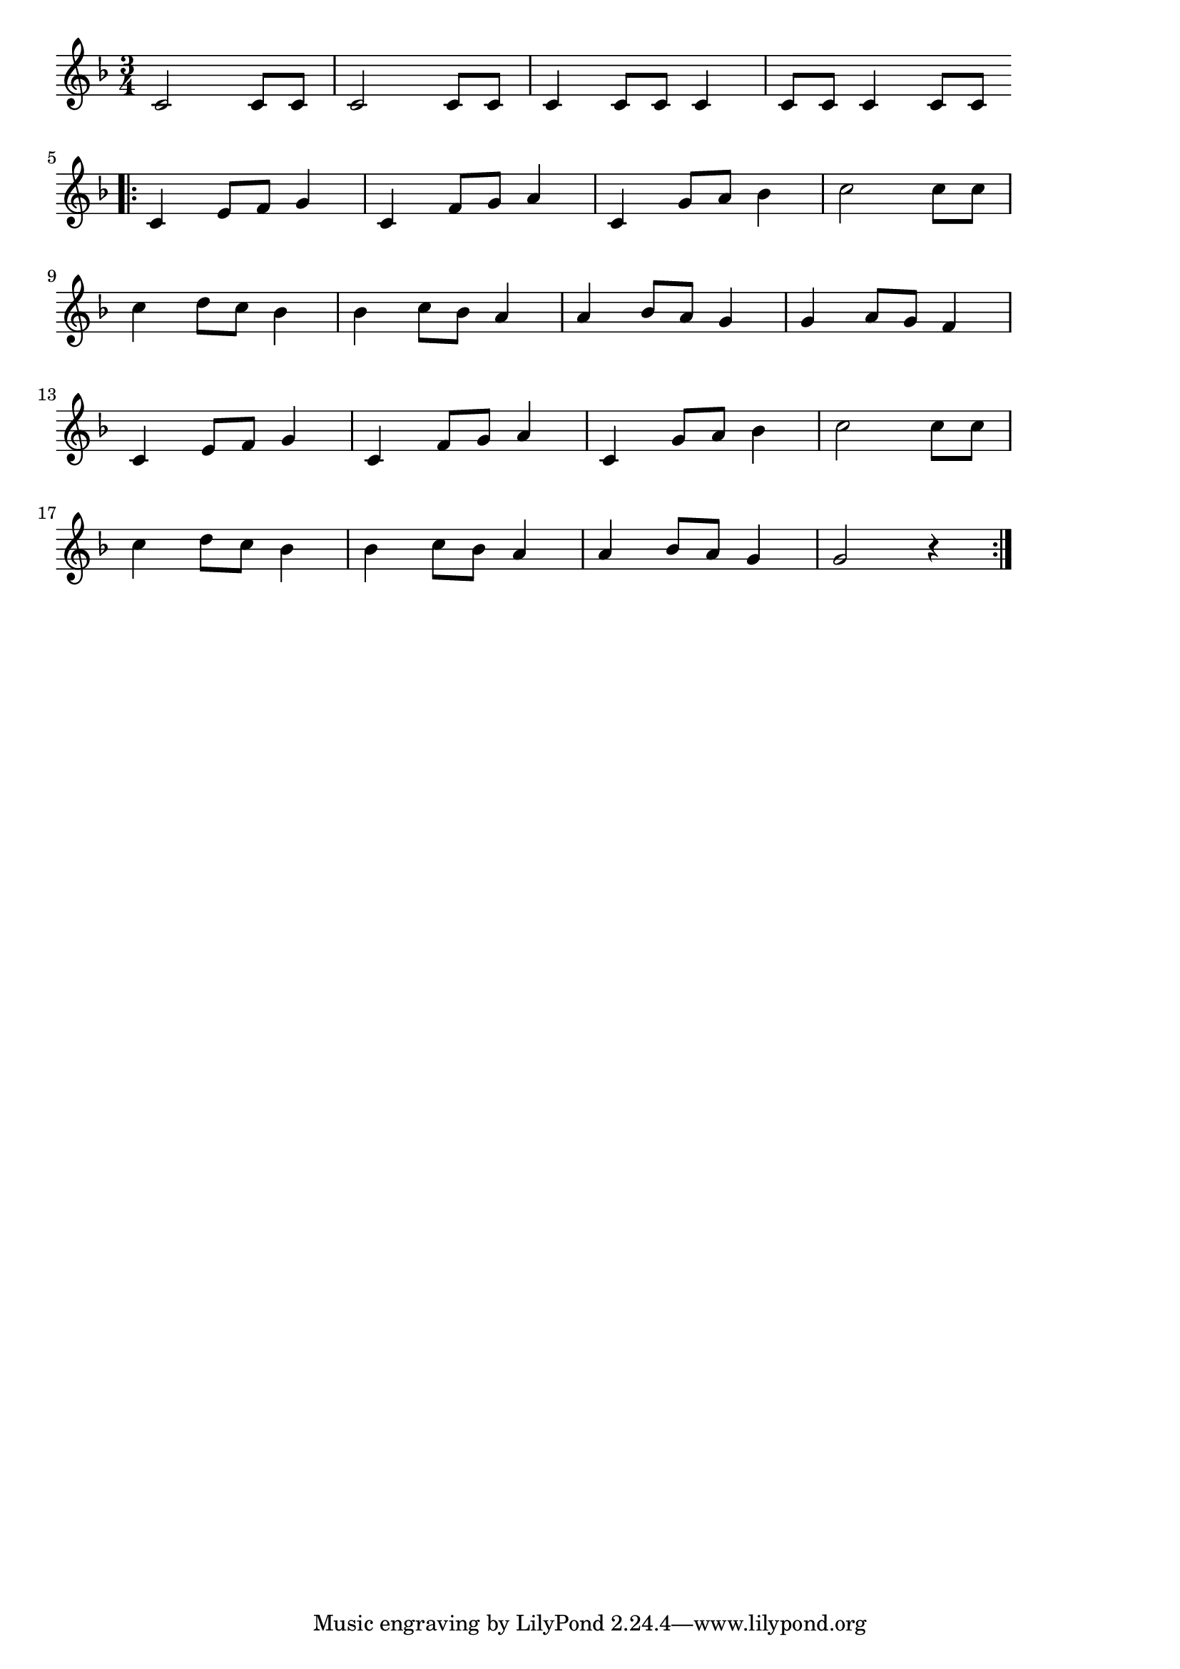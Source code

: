 \version "2.18.2"

% 華麗なる大円舞曲(ショパン)
% \index{かれいなる@華麗なる大円舞曲(ショパン)}
% \index{しょぱん@華麗なる大円舞曲(ショパン)}

\score {

\layout {
line-width = #170
indent = 0\mm
}

\relative c' {
\key f \major
\time 3/4
\set Score.tempoHideNote = ##t
\tempo 4=120
\numericTimeSignature

c2 c8 c |
c2 c8 c |
c4 c8 c c4 |
c8 c c4 c8 c |
\break
\bar ".|:"
c4 e8 f g4 | % 5
c,4 f8 g a4 |
c,4 g'8 a bes4 |
c2 c8 c |
\break
c4 d8 c bes4 |
bes4 c8 bes a4 |
a4 bes8 a g4 |
g4 a8 g f4 |
\break
c4 e8 f g4 |
c,4 f8 g a4 |
c,4 g'8 a bes4 |
c2 c8 c |
\break
c4 d8 c bes4 |
bes4 c8 bes a4 |
a4 bes8 a g4 |
g2 r4 |


\bar ":|."
}

\midi {}

}